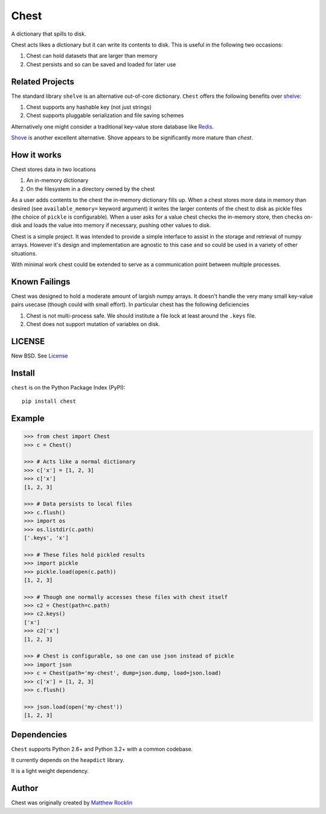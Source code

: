 Chest
=====

|Build Status| |Coverage Status| |Version Status| |Downloads|

A dictionary that spills to disk.

Chest acts likes a dictionary but it can write its contents to disk.  This is
useful in the following two occasions:

1.  Chest can hold datasets that are larger than memory
2.  Chest persists and so can be saved and loaded for later use

Related Projects
----------------

The standard library ``shelve`` is an alternative out-of-core dictionary.
``Chest`` offers the following benefits over shelve_:

1.  Chest supports any hashable key (not just strings)
2.  Chest supports pluggable serialization and file saving schemes

Alternatively one might consider a traditional key-value store database like
Redis_.

Shove_ is another excellent alternative.  Shove appears to be significantly
more mature than `chest`.


How it works
------------

Chest stores data in two locations

1.  An in-memory dictionary
2.  On the filesystem in a directory owned by the chest

As a user adds contents to the chest the in-memory dictionary fills up.  When
a chest stores more data in memory than desired (see ``available_memory=``
keyword argument) it writes the larger contents of the chest to disk as pickle
files (the choice of ``pickle`` is configurable).  When a user asks for a value
chest checks the in-memory store, then checks on-disk and loads the value into
memory if necessary, pushing other values to disk.

Chest is a simple project.  It was intended to provide a simple interface to
assist in the storage and retrieval of numpy arrays.  However it's design and
implementation are agnostic to this case and so could be used in a variety of
other situations.

With minimal work chest could be extended to serve as a communication point
between multiple processes.


Known Failings
--------------

Chest was designed to hold a moderate amount of largish numpy arrays.  It
doesn't handle the very many small key-value pairs usecase (though could with
small effort).  In particular chest has the following deficiencies

1.  Chest is not multi-process safe.  We should institute a file lock at least
    around the ``.keys`` file.
2.  Chest does not support mutation of variables on disk.


LICENSE
-------

New BSD. See License_


Install
-------

``chest`` is on the Python Package Index (PyPI):

::

    pip install chest


Example
-------

.. code:: python

    >>> from chest import Chest
    >>> c = Chest()

    >>> # Acts like a normal dictionary
    >>> c['x'] = [1, 2, 3]
    >>> c['x']
    [1, 2, 3]

    >>> # Data persists to local files
    >>> c.flush()
    >>> import os
    >>> os.listdir(c.path)
    ['.keys', 'x']

    >>> # These files hold pickled results
    >>> import pickle
    >>> pickle.load(open(c.path))
    [1, 2, 3]

    >>> # Though one normally accesses these files with chest itself
    >>> c2 = Chest(path=c.path)
    >>> c2.keys()
    ['x']
    >>> c2['x']
    [1, 2, 3]

    >>> # Chest is configurable, so one can use json instead of pickle
    >>> import json
    >>> c = Chest(path='my-chest', dump=json.dump, load=json.load)
    >>> c['x'] = [1, 2, 3]
    >>> c.flush()

    >>> json.load(open('my-chest'))
    [1, 2, 3]


Dependencies
------------

``Chest`` supports Python 2.6+ and Python 3.2+ with a common codebase.

It currently depends on the ``heapdict`` library.

It is a light weight dependency.

Author
------

Chest was originally created by `Matthew Rocklin`_

.. _`Matthew Rocklin`: http://matthewrocklin.com
.. _shelve: https://docs.python.org/3/library/shelve.html
.. _Shove: https://pypi.python.org/pypi/shove/0.5.6
.. _License: https://github.com/mrocklin/chest/blob/master/LICENSE.txt
.. _Redis: http://redis.io/
.. |Build Status| image:: https://travis-ci.org/mrocklin/chest.png
   :target: https://travis-ci.org/mrocklin/chest
.. |Coverage Status| image:: https://coveralls.io/repos/mrocklin/chest/badge.png
   :target: https://coveralls.io/r/mrocklin/chest
.. |Version Status| image:: https://pypip.in/v/chest/badge.png
   :target: https://pypi.python.org/pypi/chest/
.. |Downloads| image:: https://pypip.in/d/chest/badge.png
   :target: https://pypi.python.org/pypi/chest/
